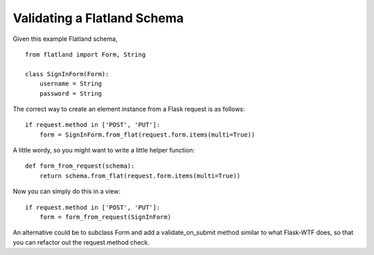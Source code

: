 Validating a Flatland Schema
============================

Given this example Flatland schema,


::

    from flatland import Form, String
    
    class SignInForm(Form):
        username = String
        password = String


The correct way to create an element instance from a Flask request is
as follows:


::

    if request.method in ['POST', 'PUT']:
        form = SignInForm.from_flat(request.form.items(multi=True))


A little wordy, so you might want to write a little helper function:


::

    def form_from_request(schema):
        return schema.from_flat(request.form.items(multi=True))


Now you can simply do this in a view:


::

    if request.method in ['POST', 'PUT']:
        form = form_from_request(SignInForm)


An alternative could be to subclass Form and add a validate_on_submit
method similar to what Flask-WTF does, so that you can refactor out
the request.method check.


